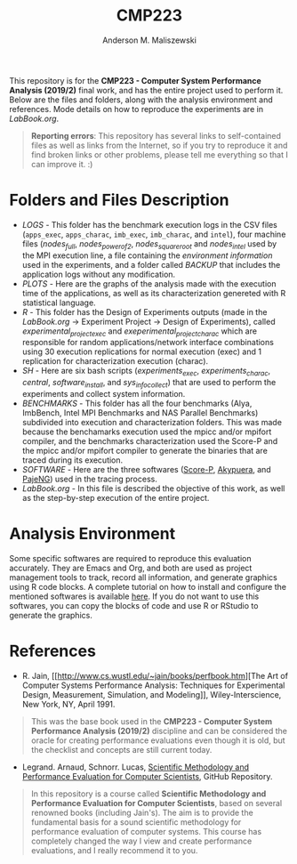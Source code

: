 #+TITLE: CMP223
#+AUTHOR: Anderson M. Maliszewski
#+STARTUP: overview indent
#+TAGS: noexport(n) deprecated(d)
#+EXPORT_SELECT_TAGS: export
#+EXPORT_EXCLUDE_TAGS: noexport
#+SEQ_TODO: TODO(t!) STARTED(s!) WAITING(w!) | DONE(d!) CANCELLED(c!) DEFERRED(f!)

This repository is for the *CMP223 - Computer System Performance*
*Analysis (2019/2)* final work, and has the entire project used to
perform it. Below are the files and folders, along with the analysis
environment and references. Mode details on how to reproduce the experiments are in
[[LabBook.org]].

#+BEGIN_QUOTE
*Reporting errors*: This repository has several links to self-contained
 files as well as links from the Internet, so if you try to reproduce
 it and find broken links or other problems, please tell me everything
 so that I can improve it. :)
#+END_QUOTE


* Folders and Files Description
- [[LOGS]] - This folder has the benchmark execution logs in the CSV files
  (~apps_exec~, ~apps_charac~, ~imb_exec~, ~imb_charac~, and ~intel~), four
  machine files ([[LOGS/nodes_full][nodes_full]], [[LOGS/nodes_power_of_2][nodes_power_of_2]], [[LOGS/nodes_square_root][nodes_square_root]] and
  [[LOGS/nodes_intel][nodes_intel]] used by the MPI execution line, a file containing the
  [[LOGS/env_info.org][environment information]] used in the experiments, and a folder called
  [[LOGS/BACKUP][BACKUP]] that includes the application logs without any modification.
- [[PLOTS]] - Here are the graphs of the analysis made with the execution
  time of the applications, as well as its characterization genereted
  with R statistical language.
- [[R]] - This folder has the Design of Experiments outputs (made in the
  [[LabBook.org][LabBook.org]] → Experiment Project → Design of Experiments), called
  [[R/experimental_project_exec.csv][experimental_project_exec]] and [[experimental_project_charac.csv][exeperimental_project_charac]] which are
  responsible for random applications/network interface combinations
  using 30 execution replications for normal execution (exec) and 1
  replication for characterization execution (charac).
- [[SH]] - Here are six bash scripts ([[SH/experiments_exec.sh][experiments_exec]], [[SH/experiments_charac.sh][experiments_charac]],
  [[SH/central.sh][central]], [[SH/software_install.sh][software_install]], and [[SH/sys_info_collect.sh][sys_info_collect]]) that are used to
  perform the experiments and collect system information.
- [[BENCHMARKS]] - This folder has all the four benchmarks (Alya,
  ImbBench, Intel MPI Benchmarks and NAS Parallel Benchmarks)
  subdivided into execution and characterization folders. This was
  made because the benchamarks execution used the mpicc and/or mpifort
  compiler, and the benchmarks characterization used the Score-P and
  the mpicc and/or mpifort compiler to generate the binaries that are
  traced during its execution.
- [[SOFTWARE]] - Here are the three softwares ([[https://www.vi-hps.org/projects/score-p/][Score-P]], [[https://github.com/schnorr/akypuera][Akypuera]], and
  [[https://github.com/schnorr/pajeng][PajeNG]]) used in the tracing process.
- [[LabBook.org]] - In this file is described the objective of this work,
  as well as the step-by-step execution of the entire project.

* Analysis Environment 
Some specific softwares are required to reproduce this evaluation
accurately. They are Emacs and Org, and both are used as project
management tools to track, record all information, and generate
graphics using R code blocks. A complete tutorial on how to install
and configure the mentioned softwares is available [[https://app-learninglab.inria.fr/gitlab/learning-lab/mooc-rr-ressources/blob/master/module2/ressources/emacs_orgmode.org][here]]. If you do not
want to use this softwares, you can copy the blocks of code and use R
or RStudio to generate the graphics.
 
* References
+ R. Jain, [[http://www.cs.wustl.edu/~jain/books/perfbook.htm][The Art of Computer Systems Performance Analysis:
  Techniques for Experimental Design, Measurement, Simulation, and
  Modeling]], Wiley-Interscience, New York, NY, April 1991.
#+BEGIN_QUOTE
This was the base book used in the *CMP223 - Computer System
Performance Analysis (2019/2)* discipline and can be considered the
oracle for creating performance evaluations even though it is old, but
the checklist and concepts are still current today.
#+END_QUOTE
+ Legrand. Arnaud, Schnorr. Lucas, [[https://github.com/alegrand/SMPE.git][Scientific Methodology and
  Performance Evaluation for Computer Scientists]], GitHub Repository.
#+BEGIN_QUOTE
In this repository is a course called *Scientific Methodology and
Performance Evaluation for Computer Scientists*, based on several
renowned books (including Jain's). The aim is to provide the
fundamental basis for a sound scientific methodology for performance
evaluation of computer systems. This course has completely changed the
way I view and create performance evaluations, and I really recommend
it to you.
#+END_QUOTE

